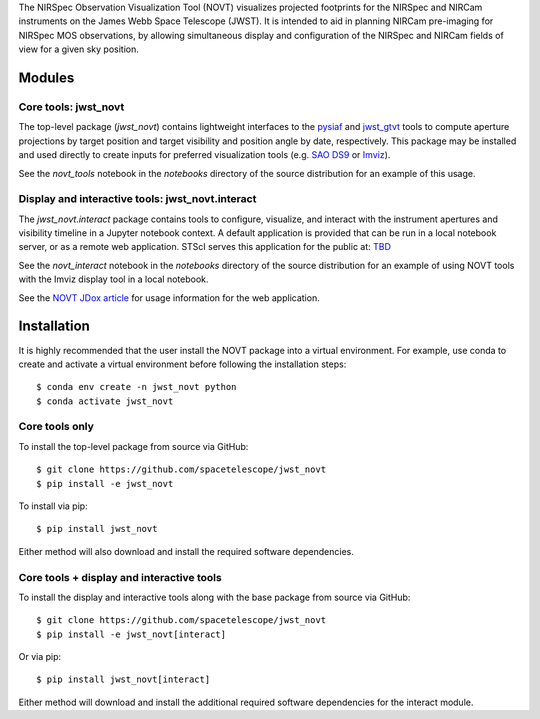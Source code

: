 The NIRSpec Observation Visualization Tool (NOVT) visualizes projected footprints
for the NIRSpec and NIRCam instruments on the James Webb Space Telescope (JWST).
It is intended to aid in planning NIRCam pre-imaging for NIRSpec MOS observations,
by allowing simultaneous display and configuration of the NIRSpec and NIRCam
fields of view for a given sky position.

Modules
-------

Core tools: jwst_novt
~~~~~~~~~~~~~~~~~~~~~
The top-level package (`jwst_novt`) contains lightweight interfaces to the
`pysiaf <https://github.com/spacetelescope/pysiaf>`__ and
`jwst_gtvt <https://github.com/spacetelescope/jwst_gtvt>`__
tools to compute aperture projections by target position and
target visibility and position angle by date, respectively. This package may
be installed and used directly to create inputs for preferred visualization
tools (e.g.
`SAO DS9 <https://sites.google.com/cfa.harvard.edu/saoimageds9>`__ or
`Imviz <https://jdaviz.readthedocs.io/en/latest/imviz/index.html>`__).

See the `novt_tools` notebook in the `notebooks` directory of the source
distribution for an example of this usage.

Display and interactive tools: jwst_novt.interact
~~~~~~~~~~~~~~~~~~~~~~~~~~~~~~~~~~~~~~~~~~~~~~~~~
The `jwst_novt.interact` package contains tools to configure, visualize, and interact
with the instrument apertures and visibility timeline in a Jupyter notebook
context. A default application is provided that can be run in a local notebook
server, or as a remote web application.  STScI serves this application for the
public at: `TBD <tbd>`__

See the `novt_interact` notebook in the `notebooks` directory of the source
distribution for an example of using NOVT tools with the Imviz display tool in
a local notebook.

See the `NOVT JDox article <https://jwst-docs.stsci.edu/jwst-near-infrared-spectrograph/nirspec-apt-templates/nirspec-multi-object-spectroscopy-apt-template/nirspec-observation-visualization-tool-help>`__
for usage information for the web application.

Installation
------------

It is highly recommended that the user install the NOVT package into a virtual
environment.  For example, use conda to create and activate a virtual environment
before following the installation steps::

    $ conda env create -n jwst_novt python
    $ conda activate jwst_novt

Core tools only
~~~~~~~~~~~~~~~

To install the top-level package from source via GitHub::

    $ git clone https://github.com/spacetelescope/jwst_novt
    $ pip install -e jwst_novt


To install via pip::

    $ pip install jwst_novt

Either method will also download and install the required software dependencies.

Core tools + display and interactive tools
~~~~~~~~~~~~~~~~~~~~~~~~~~~~~~~~~~~~~~~~~~

To install the display and interactive tools along with the base package from
source via GitHub::

    $ git clone https://github.com/spacetelescope/jwst_novt
    $ pip install -e jwst_novt[interact]


Or via pip::

    $ pip install jwst_novt[interact]

Either method will download and install the additional required software dependencies
for the interact module.
